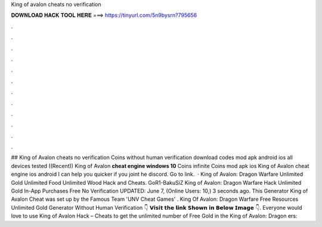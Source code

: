 King of avalon cheats no verification

𝐃𝐎𝐖𝐍𝐋𝐎𝐀𝐃 𝐇𝐀𝐂𝐊 𝐓𝐎𝐎𝐋 𝐇𝐄𝐑𝐄 ===> https://tinyurl.com/5n9bysrn?795656

.

.

.

.

.

.

.

.

.

.

.

.

## King of Avalon cheats no verification Coins without human verification download codes mod apk android ios all devices tested ((Recent)) King of Avalon **cheat engine windows 10** Coins infinite Coins mod apk ios King of Avalon cheat engine ios android I can help you quicker if you joint he discord. Go to link.  · King of Avalon: Dragon Warfare Unlimited Gold Unlimited Food Unlimited Wood Hack and Cheats. GoR1-BakuSiZ King of Avalon: Dragon Warfare Hack Unlimited Gold In-App Purchases Free No Verification UPDATED: June 7, (Online Users: 10,) 3 seconds ago. This Generator King of Avalon Cheat was set up by the Famous Team 'UNV Cheat Games' . King Of Avalon: Dragon Warfare Free Resources Unlimited Gold Generator Without Human Verification 👇 𝗩𝗶𝘀𝗶𝘁 𝘁𝗵𝗲 𝗹𝗶𝗻𝗸 𝗦𝗵𝗼𝘄𝗻 𝗶𝗻 𝗕𝗲𝗹𝗼𝘄 𝗜𝗺𝗮𝗴𝗲 👇. Everyone would love to use King of Avalon Hack – Cheats to get the unlimited number of Free Gold in the King of Avalon: Dragon ers: 